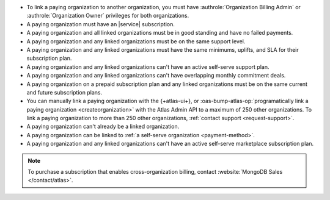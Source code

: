 - To link a paying organization to another organization, you must have 
  :authrole:`Organization Billing Admin` or 
  :authrole:`Organization Owner`
  privileges for both organizations.

- A paying organization must have an |service| subscription.

- A paying organization and all linked organizations must be in good standing
  and have no failed payments.

- A paying organization and any linked organizations must be on the same support level.

- A paying organization and any linked organizations
  must have the same minimums, uplifts, and SLA for their 
  subscription plan.

- A paying organization and any linked organizations 
  can't have an active self-serve support plan.

- A paying organization and any linked organizations
  can't have overlapping monthly commitment deals.

- A paying organization on a prepaid subscription plan and any linked 
  organizations must be on the same current and future subscription 
  plans.
  
- You can manually link a paying organization with the {+atlas-ui+},
  or :oas-bump-atlas-op:`programatically link a paying organization
  <createorganization>` with the Atlas Admin API to a maximum of
  250 other organizations. To link a paying organization to more than
  250 other organizations, :ref:`contact support <request-support>`.

- A paying organization can't already be a linked organization.

- A paying organization can be linked to :ref:`a self-serve organization <payment-method>`.

- A paying organization and any linked organizations can't have an active self-serve marketplace subscription plan.

.. note::

   To purchase a subscription that enables cross-organization billing,
   contact :website:`MongoDB Sales </contact/atlas>`.
